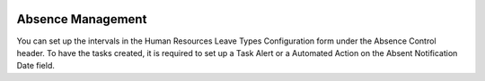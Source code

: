 .. image:: https://img.shields.io/badge/licence-AGPL--3-blue.svg
   :target: http://www.gnu.org/licenses/agpl-3.0-standalone.html
   :alt: License: AGPL-3

==================
Absence Management
==================

You can set up the intervals in the Human Resources Leave Types Configuration form under the Absence Control header.
To have the tasks created, it is required to set up a Task Alert or a Automated Action on the Absent Notification Date
field.
